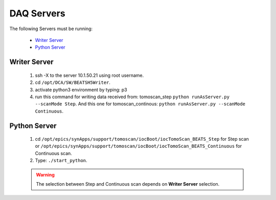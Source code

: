 DAQ Servers
============

The following Servers must be running:

    * `Writer Server`_
    * `Python Server`_


Writer Server
--------------
    1. ssh -X to the server 10.1.50.21 using root username.
    2. cd ``/opt/DCA/SW/BEATSH5Writer``.
    3. activate python3 environment by typing: p3
    4. run this command for writing data received from: tomoscan_step ``python runAsServer.py --scanMode Step``. And this one for tomoscan_continous: ``python runAsServer.py --scanMode Continuous``.


Python Server
--------------
    1. cd ``/opt/epics/synApps/support/tomoscan/iocBoot/iocTomoScan_BEATS_Step`` for Step scan or ``/opt/epics/synApps/support/tomoscan/iocBoot/iocTomoScan_BEATS_Continuous`` for Continuous scan.
    2. Type: ``./start_python``.

    .. warning::

        The selection between Step and Continuous scan depends on **Writer Server** selection.
